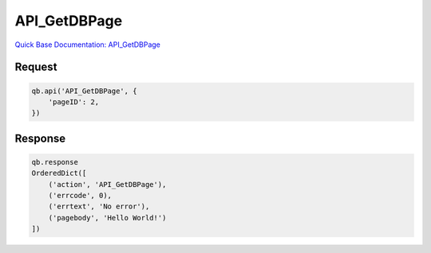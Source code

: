 API_GetDBPage
*************

`Quick Base Documentation: API_GetDBPage <https://help.quickbase.com/api-guide/get_db_page.html>`_

Request
^^^^^^^

.. code:: python

    qb.api('API_GetDBPage', {
        'pageID': 2,
    })

Response
^^^^^^^^

.. code:: python

    qb.response
    OrderedDict([
        ('action', 'API_GetDBPage'),
        ('errcode', 0),
        ('errtext', 'No error'),
        ('pagebody', 'Hello World!')
    ])

